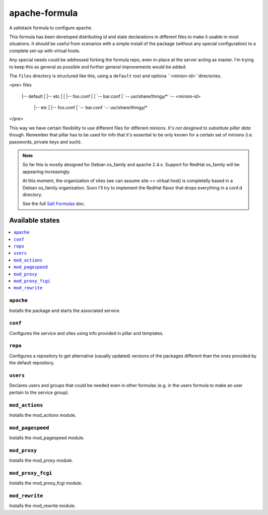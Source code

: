 ==============
apache-formula
==============

A saltstack formula to configure apache.

This formula has been developed distributing id and state declarations in
different files to make it usable in most situations. It should be useful from
scenarios with a simple install of the package (without any special
configuration) to a complete set-up with virtual hosts.

Any special needs could be addressed forking the formula repo, even in-place at
the server acting as master. I'm trying to keep this as general as possible and
further general improvements would be added.

The ``files`` directory is structured like this, using a ``default`` root and
optiona ``<minion-id>``directories.

<pre>
files
  |-- default
  |        |-- etc
  |        |    |-- foo.conf
  |        |    `-- bar.conf
  |        `-- usr/share/thingy/*
  `-- <minion-id>
          |-- etc
          |    |-- foo.conf
          |    `-- bar.conf
          `-- usr/share/thingy/*
</pre>

This way we have certain flexibility to use different files for different
minions. *It's not desgined to substitute pillar data* though. Remember that
pillar has to be used for info that it's essential to be only known for a
certain set of minions (i.e. passwords, private keys and such).

.. note::

    So far this is mostly designed for Debian os_family and apache 2.4.x.
    Support for RedHat os_family will be appearing increasingly.

    At this moment, the organization of sites (we can assume site == virtual
    host) is completelly based in a Debian os_family organization. Soon I'll try
    to implement the RedHat flavor that drops everything in a conf.d directory.

    See the full `Salt Formulas
    <http://docs.saltstack.com/en/latest/topics/development/conventions/formulas.html>`_ doc.

Available states
================

.. contents::
    :local:

``apache``
----------

Installs the package and starts the associated service.

``conf``
--------

Configures the service and sites using info provided in pillar and templates.

``repo``
--------

Configures a repository to get alternative (usually updated) versions of the
packages different than the ones provided by the default repository.

``users``
---------

Declares users and groups that could be needed even in other formulas
(e.g. in the users formula to make an user pertain to the service group).

``mod_actions``
---------------

Installs the mod_actions module.

``mod_pagespeed``
-----------------

Installs the mod_pagespeed module.

``mod_proxy``
-------------

Installs the mod_proxy module.

``mod_proxy_fcgi``
------------------

Installs the mod_proxy_fcgi module.

``mod_rewrite``
---------------

Installs the mod_rewrite module.
